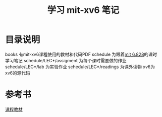 #+TITLE: 学习 mit-xv6 笔记

* 目录说明
  books 有mit-xv6课程使用的教材和代码PDF
  schedule 为跟着[[https://pdos.csail.mit.edu/6.828/2017/schedule.html][mit 6.828]]的课时学习笔记
  schedule/LEC*/assigment 为每个课时需要做的作业
  schedule/LEC*/lab 为实验作业
  schedule/LEC*/readings 为课外读物
  xv6为xv6的源代码
* 参考书
  [[file:books/MIT6_828F12_xv6-book-rev7.pdf][课程教材]]

